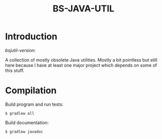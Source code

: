 #+TITLE: BS-JAVA-UTIL

* Introduction

/bsjutil-version:/

A collection of mostly obsolete Java utilities. Mostly a bit pointless but still
here because I have at least one major project which depends on some of this
stuff.

* Compilation

Build program and run tests:

: $ gradlew all

Build documentation:

: $ gradlew javadoc
